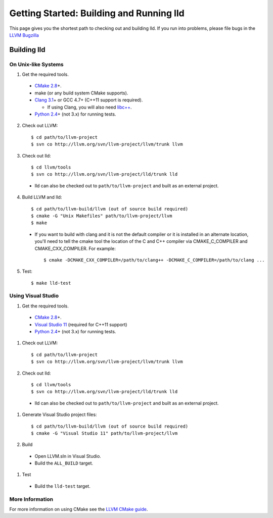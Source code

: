 .. _getting_started:

Getting Started: Building and Running lld
=========================================

This page gives you the shortest path to checking out and building lld. If you
run into problems, please file bugs in the `LLVM Bugzilla`__

__ http://llvm.org/bugs/

Building lld
------------

On Unix-like Systems
~~~~~~~~~~~~~~~~~~~~

1. Get the required tools.

  * `CMake 2.8`_\+.
  * make (or any build system CMake supports).
  * `Clang 3.1`_\+ or GCC 4.7+ (C++11 support is required).

    * If using Clang, you will also need `libc++`_.
  * `Python 2.4`_\+ (not 3.x) for running tests.

.. _CMake 2.8: http://www.cmake.org/cmake/resources/software.html
.. _Clang 3.1: http://clang.llvm.org/
.. _libc++: http://libcxx.llvm.org/
.. _Python 2.4: http://python.org/download/

2. Check out LLVM::

     $ cd path/to/llvm-project
     $ svn co http://llvm.org/svn/llvm-project/llvm/trunk llvm

3. Check out lld::

     $ cd llvm/tools
     $ svn co http://llvm.org/svn/llvm-project/lld/trunk lld

  * lld can also be checked out to ``path/to/llvm-project`` and built as an external
    project.

4. Build LLVM and lld::

     $ cd path/to/llvm-build/llvm (out of source build required)
     $ cmake -G "Unix Makefiles" path/to/llvm-project/llvm
     $ make

  * If you want to build with clang and it is not the default compiler or
    it is installed in an alternate location, you'll need to tell the cmake tool
    the location of the C and C++ compiler via CMAKE_C_COMPILER and
    CMAKE_CXX_COMPILER. For example::

        $ cmake -DCMAKE_CXX_COMPILER=/path/to/clang++ -DCMAKE_C_COMPILER=/path/to/clang ...

5. Test::

     $ make lld-test

Using Visual Studio
~~~~~~~~~~~~~~~~~~~

#. Get the required tools.

  * `CMake 2.8`_\+.
  * `Visual Studio 11`_ (required for C++11 support)
  * `Python 2.4`_\+ (not 3.x) for running tests.

.. _CMake 2.8: http://www.cmake.org/cmake/resources/software.html
.. _Visual Studio 11: http://www.microsoft.com/visualstudio/11/en-us
.. _Python 2.4: http://python.org/download/

#. Check out LLVM::

     $ cd path/to/llvm-project
     $ svn co http://llvm.org/svn/llvm-project/llvm/trunk llvm

#. Check out lld::

     $ cd llvm/tools
     $ svn co http://llvm.org/svn/llvm-project/lld/trunk lld

  * lld can also be checked out to ``path/to/llvm-project`` and built as an external
    project.

#. Generate Visual Studio project files::

     $ cd path/to/llvm-build/llvm (out of source build required)
     $ cmake -G "Visual Studio 11" path/to/llvm-project/llvm

#. Build

  * Open LLVM.sln in Visual Studio.
  * Build the ``ALL_BUILD`` target.

#. Test

  * Build the ``lld-test`` target.

More Information
~~~~~~~~~~~~~~~~

For more information on using CMake see the `LLVM CMake guide`_.

.. _LLVM Cmake guide: http://llvm.org/docs/CMake.html

